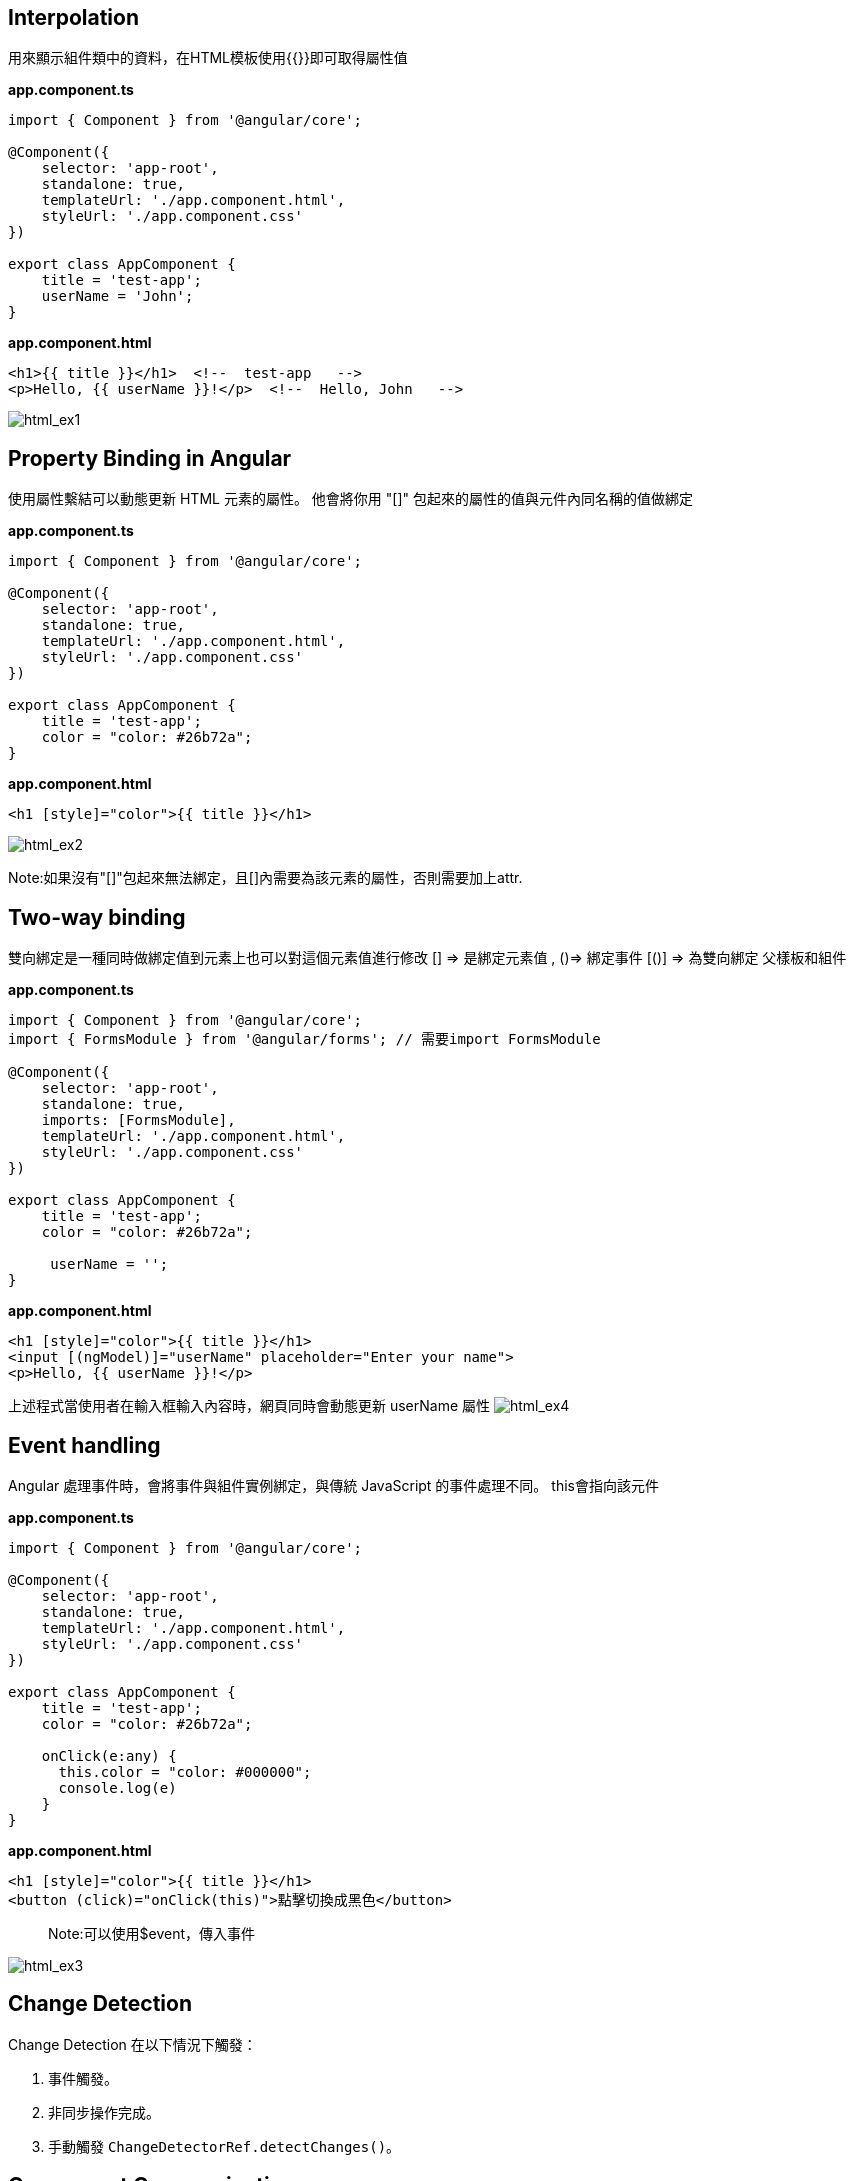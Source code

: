== Interpolation
用來顯示組件類中的資料，在HTML模板使用{{}}即可取得屬性值

*app.component.ts*

[source,javascript]
----
import { Component } from '@angular/core';

@Component({
    selector: 'app-root',
    standalone: true,
    templateUrl: './app.component.html',
    styleUrl: './app.component.css'
})

export class AppComponent {
    title = 'test-app';
    userName = 'John';
}
----

*app.component.html*
[source,html]
----
<h1>{{ title }}</h1>  <!--  test-app   -->
<p>Hello, {{ userName }}!</p>  <!--  Hello, John   -->
----

image:../image/html_ex1.png[html_ex1]

== Property Binding in Angular

使用屬性繫結可以動態更新 HTML 元素的屬性。
他會將你用 "[]" 包起來的屬性的值與元件內同名稱的值做綁定

*app.component.ts*
[source,javascript]
----
import { Component } from '@angular/core';

@Component({
    selector: 'app-root',
    standalone: true,
    templateUrl: './app.component.html',
    styleUrl: './app.component.css'
})

export class AppComponent {
    title = 'test-app';
    color = "color: #26b72a";
}

----

*app.component.html*
[source,html]
----
<h1 [style]="color">{{ title }}</h1>
----
image:../image/html_ex2.png[html_ex2]

Note:如果沒有"[]"包起來無法綁定，且[]內需要為該元素的屬性，否則需要加上attr.

== Two-way binding
雙向綁定是一種同時做綁定值到元素上也可以對這個元素值進行修改
[] => 是綁定元素值 , ()=> 綁定事件
[()] => 為雙向綁定
父樣板和組件

*app.component.ts*
[source,javascript]
----
import { Component } from '@angular/core';
import { FormsModule } from '@angular/forms'; // 需要import FormsModule

@Component({
    selector: 'app-root',
    standalone: true,
    imports: [FormsModule],
    templateUrl: './app.component.html',
    styleUrl: './app.component.css'
})

export class AppComponent {
    title = 'test-app';
    color = "color: #26b72a";

     userName = '';
}
----

*app.component.html*
[source,html]
----
<h1 [style]="color">{{ title }}</h1>
<input [(ngModel)]="userName" placeholder="Enter your name">
<p>Hello, {{ userName }}!</p>
----
上述程式當使用者在輸入框輸入內容時，網頁同時會動態更新 userName 屬性
image:../image/html_ex4.gif[html_ex4]

== Event handling

Angular 處理事件時，會將事件與組件實例綁定，與傳統 JavaScript 的事件處理不同。
this會指向該元件

*app.component.ts*
[source,javascript]
----
import { Component } from '@angular/core';

@Component({
    selector: 'app-root',
    standalone: true,
    templateUrl: './app.component.html',
    styleUrl: './app.component.css'
})

export class AppComponent {
    title = 'test-app';
    color = "color: #26b72a";

    onClick(e:any) {
      this.color = "color: #000000";
      console.log(e)
    }
}
----

*app.component.html*
[source,html]
----
<h1 [style]="color">{{ title }}</h1>
<button (click)="onClick(this)">點擊切換成黑色</button>
----
[quote]
____
Note:可以使用$event，傳入事件
____
image:../image/html_ex3.gif[html_ex3]

== Change Detection

Change Detection 在以下情況下觸發：

1. 事件觸發。
2. 非同步操作完成。
3. 手動觸發 `ChangeDetectorRef.detectChanges()`。

== Component Communication

Angular 提供了 `@Input` 和 `@Output` 來處理元件之間的通訊。

=== @Input

[source,javascript]
----
@Component({
    selector: 'app-user',
    template: `
      <p>The user's occupation is {{ occupation }}</p>
    `
})
export class UserComponent {
    @Input() occupation = '';
}
----

=== @Output
1.傳入事件

使用@Output建立父與子組件的溝通，並且把值assign給EventEmitter，
父層
[source,html]
----
//樣板
<p>my name is {{myName}} </p>
<app-child (updateNameFun)="updateName($event)"></app-child>
//組件
updateName(inputName:string){
     this.myName = inputName;
}
----

子層
[source,javascript]
----
@Component({
    selector: 'app-child',
    styles: `.btn { padding: 5px; }`,
    template: `<input type="text" (change)="addItem($event)" />`,
    standalone: true,
})
export class ChildComponent {
    @Output() updateNameFun = new EventEmitter<string>();//在angular中，this會幫指向組件，必須用$event才能指向觸發事件
    //當這個input觸發change事件後執行addItem並把觸發事件當作參數傳入，最後透過EventEmitter將事件發送回去再附加傳入值
    addItem(e:any) {
      this.updateNameFun.emit(e.target.value); 
    }
}
----

link:index.html[回首頁]